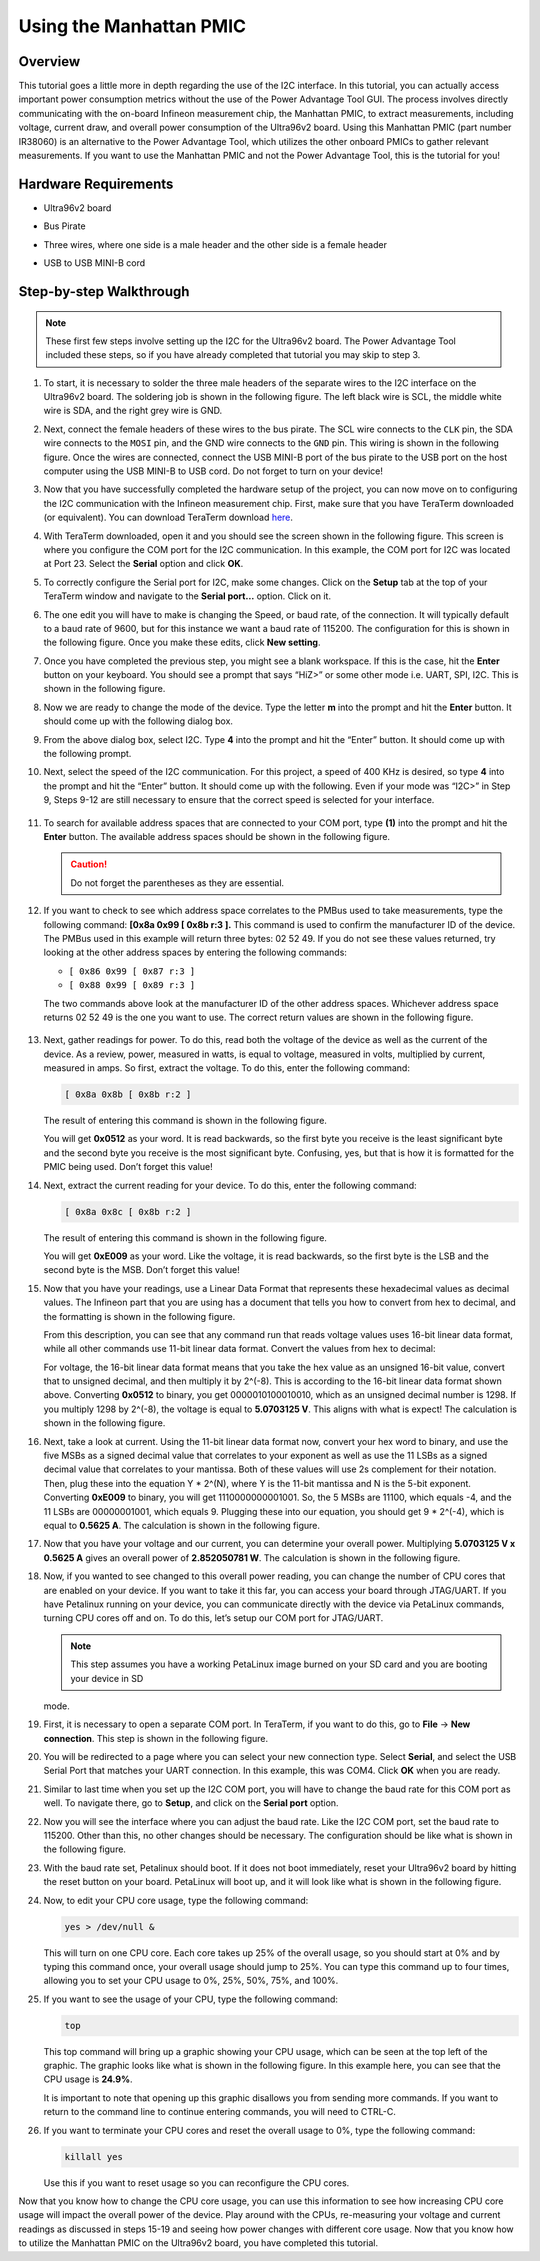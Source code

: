 ===============================
Using the Manhattan PMIC
===============================

**************
Overview
**************

This tutorial goes a little more in depth regarding the use of the I2C interface. In this tutorial, you can actually access important power consumption metrics without the use of the Power Advantage Tool GUI. The process involves directly communicating with the on-board Infineon measurement chip, the Manhattan PMIC, to extract measurements, including voltage, current draw, and overall power consumption of the Ultra96v2 board. Using this Manhattan PMIC (part number IR38060) is an alternative to the Power Advantage Tool, which utilizes the other onboard PMICs to gather relevant measurements. If you want to use the Manhattan PMIC and not the Power Advantage Tool, this is the tutorial for you!

**************************
Hardware Requirements
**************************

- Ultra96v2 board
  
  .. image:: ./media/image1.jpeg

- Bus Pirate

  .. image:: ./media/image2.jpeg

- Three wires, where one side is a male header and the other side is a female header

  .. image:: ./media/image3.jpeg
     :alt: Jumper Wires Premium 6&quot; M/F Pack of 10 - PRT-09140 -
      SparkFun Electronics

- USB to USB MINI-B cord

  .. image:: ./media/image4.jpeg

**************************
Step-by-step Walkthrough
**************************

.. note:: These first few steps involve setting up the I2C for the Ultra96v2
   board. The Power Advantage Tool included these steps, so if you have
   already completed that tutorial you may skip to step 3.

1. To start, it is necessary to solder the three male headers of the separate wires to the I2C interface on the Ultra96v2 board. The soldering job is shown in the following figure. The left black wire is SCL, the middle white wire is SDA, and the right grey wire is GND.

   .. image:: ./media/image5.jpeg
     :alt: Machine generated alternative text: -—rpst rpso R4S vps T'P4
      cct RISO -RI-st RVCQ ors rpt.

2. Next, connect the female headers of these wires to the bus pirate. The SCL wire connects to the ``CLK`` pin, the SDA wire connects to the ``MOSI`` pin, and the GND wire connects to the ``GND`` pin. This wiring is shown in the following figure. Once the wires are connected, connect the USB MINI-B port of the bus pirate to the USB port on the host computer using the USB MINI-B to USB cord. Do not forget to turn on your device!

   .. image:: ./media/image2.jpeg

3. Now that you have successfully completed the hardware setup of the project, you can now move on to configuring the I2C communication with the Infineon measurement chip. First, make sure that you have TeraTerm downloaded (or equivalent). You can download TeraTerm download `here <https://osdn.net/projects/ttssh2/releases/>`__.   

4. With TeraTerm downloaded, open it and you should see the screen shown in the following figure. This screen is where you configure the COM port for the I2C communication. In this example, the COM port for I2C was located at Port 23. Select the **Serial** option and click **OK**.

   .. image:: ./media/image6.png

5. To correctly configure the Serial port for I2C, make some changes. Click on the **Setup** tab at the top of your TeraTerm window and navigate to the **Serial port…** option. Click on it.

   .. image:: ./media/image7.png

6. The one edit you will have to make is changing the Speed, or baud rate, of the connection. It will typically default to a baud rate of 9600, but for this instance we want a baud rate of 115200. The configuration for this is shown in the following figure. Once you make these edits, click **New setting**.

   .. image:: ./media/image8.png

7. Once you have completed the previous step, you might see a blank workspace. If this is the case, hit the **Enter** button on your keyboard. You should see a prompt that says “HiZ>” or some other mode i.e. UART, SPI, I2C. This is shown in the following figure.

   .. image:: ./media/image9.png

8. Now we are ready to change the mode of the device. Type the letter **m** into the prompt and hit the **Enter** button. It should come up with the following dialog box.

   .. image:: ./media/image10.png

9. From the above dialog box, select I2C. Type **4** into the prompt and hit the “Enter” button. It should come up with the following prompt.

   .. image:: ./media/image11.png

10. Next, select the speed of the I2C communication. For this project, a speed of 400 KHz is desired, so type **4** into the prompt and hit the “Enter” button. It should come up with the following. Even if your mode was “I2C>” in Step 9, Steps 9-12 are still necessary to ensure that the correct speed is selected for your interface.

   .. image:: ./media/image12.png

11. To search for available address spaces that are connected to your COM port, type **(1)** into the prompt and hit the **Enter** button. The available address spaces should be shown in the following figure.

    .. caution:: Do not forget the parentheses as they are essential.

    .. image:: ./media/image13.png

12. If you want to check to see which address space correlates to the PMBus used to take measurements, type the following command: **[0x8a 0x99 [ 0x8b r:3 ].** This command is used to confirm the manufacturer ID of the device. The PMBus used in this example will return three bytes: 02 52 49. If you do not see these values returned, try looking at the other address spaces by entering the following commands:

    - ``[ 0x86 0x99 [ 0x87 r:3 ]``

    - ``[ 0x88 0x99 [ 0x89 r:3 ]``

    The two commands above look at the manufacturer ID of the other address spaces. Whichever address space returns 02 52 49 is the one you want to use. The correct return values are shown in the following figure.

   .. image:: ./media/image14.png

13. Next, gather readings for power. To do this, read both the voltage of the device as well as the current of the device. As a review, power, measured in watts, is equal to voltage, measured in volts, multiplied by current, measured in amps. So first, extract the voltage. To do this, enter the following command:

    .. code::
      
       [ 0x8a 0x8b [ 0x8b r:2 ]

    The result of entering this command is shown in the following figure.

    .. image:: ./media/image15.png

    You will get **0x0512** as your word. It is read backwards, so the first byte you receive is the least significant byte and the second byte you receive is the most significant byte. Confusing, yes, but that is how it is formatted for the PMIC being used. Don’t forget this value!

14. Next, extract the current reading for your device. To do this, enter the following command:

    .. code::
       
       [ 0x8a 0x8c [ 0x8b r:2 ]

    The result of entering this command is shown in the following figure.

    .. image:: ./media/image16.png

    You will get **0xE009** as your word. Like the voltage, it is read backwards, so the first byte is the LSB and the second byte is the MSB. Don’t forget this value!

15. Now that you have your readings, use a Linear Data Format that represents these hexadecimal values as decimal values. The Infineon part that you are using has a document that tells you how to convert from hex to decimal, and the formatting is shown in the following figure.

    .. image:: ./media/image17.png

    From this description, you can see that any command run that reads voltage values uses 16-bit linear data format, while all other commands use 11-bit linear data format. Convert the values from hex to decimal:

    For voltage, the 16-bit linear data format means that you take the hex value as an unsigned 16-bit value, convert that to unsigned decimal, and then multiply it by 2^(-8). This is according to the 16-bit linear data format shown above. Converting **0x0512** to binary, you get 0000010100010010, which as an unsigned decimal number is 1298. If you multiply 1298 by 2^(-8), the voltage is equal to **5.0703125 V**. This aligns with what is expect! The calculation is shown in the following figure.

    .. image:: ./media/image18.png

16. Next, take a look at current. Using the 11-bit linear data format now, convert your hex word to binary, and use the five MSBs as a signed decimal value that correlates to your exponent as well as use the 11 LSBs as a signed decimal value that correlates to your mantissa. Both of these values will use 2s complement for their notation. Then, plug these into the equation Y \* 2^(N), where Y is the 11-bit mantissa and N is the 5-bit exponent. Converting **0xE009** to binary, you will get 1110000000001001. So, the 5 MSBs are 11100, which equals -4, and the 11 LSBs are 00000001001, which equals 9. Plugging these into our equation, you should get 9 \* 2^(-4), which is equal to **0.5625 A**. The calculation is shown in the following figure.

    .. image:: ./media/image19.png

17. Now that you have your voltage and our current, you can determine your overall power. Multiplying **5.0703125 V x 0.5625 A** gives an overall power of **2.852050781 W**. The calculation is shown in the following figure.

    .. image:: ./media/image20.png

18. Now, if you wanted to see changed to this overall power reading, you can change the number of CPU cores that are enabled on your device. If you want to take it this far, you can access your board through JTAG/UART. If you have Petalinux running on your device, you can communicate directly with the device via PetaLinux commands, turning CPU cores off and on. To do this, let’s setup our COM port for JTAG/UART.

    .. note:: This step assumes you have a working PetaLinux image burned on your SD card and you are booting your device in SD
    mode.

19. First, it is necessary to open a separate COM port. In TeraTerm, if you want to do this, go to **File** → **New connection**. This step is shown in the following figure.

    .. image:: ./media/image21.png

20. You will be redirected to a page where you can select your new connection type. Select **Serial**, and select the USB Serial Port that matches your UART connection. In this example, this was COM4. Click **OK** when you are ready.

    .. image:: ./media/image22.png

21. Similar to last time when you set up the I2C COM port, you will have to change the baud rate for this COM port as well. To navigate there, go to **Setup**, and click on the **Serial port** option.

    .. image:: ./media/image23.png

22. Now you will see the interface where you can adjust the baud rate. Like the I2C COM port, set the baud rate to 115200. Other than this, no other changes should be necessary. The configuration should be like what is shown in the following figure.

    .. image:: ./media/image24.png

23. With the baud rate set, Petalinux should boot. If it does not boot immediately, reset your Ultra96v2 board by hitting the reset button on your board. PetaLinux will boot up, and it will look like what is shown in the following figure.

    .. image:: ./media/image25.png

24. Now, to edit your CPU core usage, type the following command:

    .. code::
       
       yes > /dev/null &

    This will turn on one CPU core. Each core takes up 25% of the overall usage, so you should start at 0% and by typing this command once, your overall usage should jump to 25%. You can type this command up to four times, allowing you to set your CPU usage to 0%, 25%, 50%, 75%, and 100%.

25. If you want to see the usage of your CPU, type the following command:

    .. code::
       
       top

    This top command will bring up a graphic showing your CPU usage, which can be seen at the top left of the graphic. The graphic looks like what is shown in the following figure. In this example here, you can see that the CPU usage is **24.9%**.

    .. image:: ./media/image26.png

    It is important to note that opening up this graphic disallows you from sending more commands. If you want to return to the command line to continue entering commands, you will need to CTRL-C.

26. If you want to terminate your CPU cores and reset the overall usage
    to 0%, type the following command:

    .. code::
       
       killall yes

    Use this if you want to reset usage so you can reconfigure the CPU cores.

Now that you know how to change the CPU core usage, you can use this information to see how increasing CPU core usage will impact the overall power of the device. Play around with the CPUs, re-measuring your voltage and current readings as discussed in steps 15-19 and seeing how power changes with different core usage. Now that you know how to utilize the Manhattan PMIC on the Ultra96v2 board, you have completed this tutorial. 
